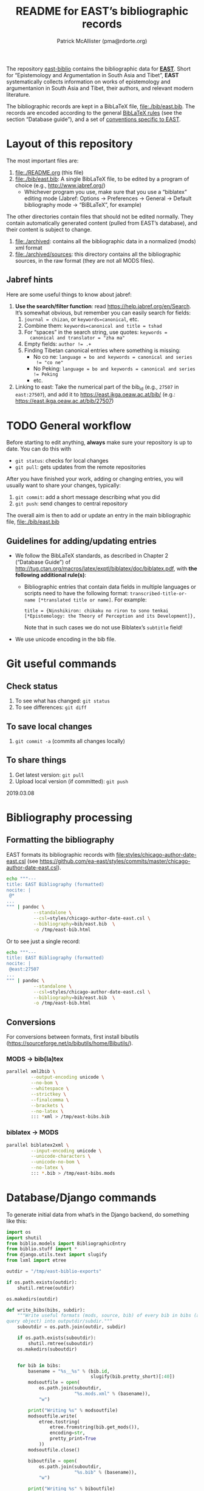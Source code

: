 #+TITLE: README for EAST’s bibliographic records
#+AUTHOR: Patrick McAllister (pma@rdorte.org)


The repository [[https://github.com/ea-east/east-biblio][east-biblio]] contains the bibliographic data for
[[https://east.ikga.oeaw.ac.at][*EAST*]]. Short for “Epistemology and Argumentation in South Asia and
Tibet”, *EAST* systematically collects information on works of
epistemology and argumentanion in South Asia and Tibet, their authors,
and relevant modern literature.


The bibliographic records are kept in a BibLaTeX file,
file:./bib/east.bib.  The records are encoded according to the general
[[http://mirrors.ctan.org/macros/latex/contrib/biblatex/doc/biblatex.pdf][BibLaTeX rules]] (see the section “Database guide”), and a set of
[[file:east-encoding.org][conventions specific to EAST]].


* Layout of this repository

The most important files are:

1) file:./README.org (this file)
2) file:./bib/east.bib: A single BibLaTeX file, to be edited by a
   program of choice (e.g., http://www.jabref.org/)
   - Whichever program you use, make sure that you use a “biblatex”
     editing mode (Jabref: Options -> Preferences -> General ->
     Default bibliography mode -> “BiBLaTeX”, for example)

The other directories contain files that should not be edited
normally.  They contain automatically generated content (pulled from
EAST’s database), and their content is subject to change.

1) file:./archived: contains all the bibliographic data in a
   normalized (mods) xml format
2) file:./archived/sources: this directory contains all the
   bibliographic sources, in the raw format (they are not all MODS
   files).


** Jabref hints

Here are some useful things to know about jabref:

1) *Use the search/filter function*: read
   https://help.jabref.org/en/Search. It’s somewhat obvious, but
   remember you can easily search for fields:
   1) ~journal = chizan~, or ~keywords=canonical~, etc.
   2) Combine them: ~keywords=canonical and title = tshad~
   3) For “spaces” in the search string, use quotes: ~keywords =
      canonical and translator = "zha ma"~
   4) Empty fields: ~author != .+~
   5) Finding Tibetan canonical entries where something is missing:
      - No co ne: ~language = bo and keywords = canonical and series
        != "co ne"~
      - No Peking: ~language = bo and keywords = canonical and series != Peking~
      - etc.
2) Linking to east: Take the numerical part of the bib_id (e.g.,
   ~27507~ in ~east:27507~), and add it to
   https://east.ikga.oeaw.ac.at/bib/ (e.g.:
   https://east.ikga.oeaw.ac.at/bib/27507)

* TODO General workflow

#+COMMENT: TODO: revise for better github workflow; maybe https://www.atlassian.com/git/tutorials/comparing-workflows/feature-branch-workflow

Before starting to edit anything, *always* make sure your repository
is up to date. You can do this with

- ~git status~: checks for local changes
- ~git pull~: gets updates from the remote repositories

After you have finished your work, adding or changing entries, you
will usually want to share your changes, typically:

1) ~git commit~: add a short message describing what you did
2) ~git push~: send changes to central repository

The overall aim is then to add or update an entry in the main
bibliographic file, file:./bib/east.bib

** Guidelines for adding/updating entries

- We follow the BibLaTeX standards, as described in Chapter 2
  (“Database Guide”) of
  http://tug.ctan.org/macros/latex/exptl/biblatex/doc/biblatex.pdf,
  with *the following additional rule(s)*:
  - Bibliographic entries that contain data fields in multiple
    languages or scripts need to have the following format:
    ~transcribed-title-or-name [*translated title or name]~.  For example:
    #+BEGIN_SRC 
    title = {Ninshikiron: chikaku no riron to sono tenkai [*Epistemology: the Theory of Perception and its Development]},
    #+END_SRC
    Note that in such cases we do not use Biblatex’s ~subtitle~ field!
- We use unicode encoding in the bib file.


* Git useful commands

** Check status

1) To see what has changed: ~git status~
2) To see differences: ~git diff~


** To save local changes

1) ~git commit -a~ (commits all changes locally)


** To share things

1) Get latest version: ~git pull~
2) Upload local version (if committed): ~git push~

2019.03.08






* Bibliography processing

** Formatting the bibliography

EAST formats its bibliographic records with
file:styles/chicago-author-date-east.csl (see
https://github.com/ea-east/styles/commits/master/chicago-author-date-east.csl).

#+begin_SRC bash
  echo """---
  title: EAST Bibliography (formatted)
  nocite: |
   @*
  ...
  """ | pandoc \
            --standalone \
            --csl=styles/chicago-author-date-east.csl \
            --bibliography=bib/east.bib  \
            -o /tmp/east-bib.html
#+end_SRC


Or to see just a single record:

#+begin_SRC bash
  echo """---
  title: EAST Bibliography (formatted)
  nocite: |
   @east:27507
  ...
  """ | pandoc \
            --standalone \
            --csl=styles/chicago-author-date-east.csl \
            --bibliography=bib/east.bib  \
            -o /tmp/east-bib.html
#+end_SRC


** Conversions

For conversions between formats, first install bibutils
(https://sourceforge.net/p/bibutils/home/Bibutils/).

*** MODS -> bib(la)tex

 #+BEGIN_SRC bash
   parallel xml2bib \
            --output-encoding unicode \
            --no-bom \
            --whitespace \
            --strictkey \
            --finalcomma \
            --brackets \
            --no-latex \
            ::: *xml > /tmp/east-bibs.bib
 #+END_SRC


*** biblatex -> MODS

 #+BEGIN_SRC bash
   parallel biblatex2xml \
            --input-encoding unicode \
            --unicode-characters \
            --unicode-no-bom \
            --no-latex \
            ::: *.bib > /tmp/east-bibs.mods
 #+END_SRC


* Database/Django commands

To generate initial data from what’s in the Django backend, do
something like this:

#+BEGIN_SRC python
  import os
  import shutil
  from biblio.models import BibliographicEntry
  from biblio.stuff import *
  from django.utils.text import slugify
  from lxml import etree

  outdir = "/tmp/east-biblio-exports"

  if os.path.exists(outdir):
      shutil.rmtree(outdir)

  os.makedirs(outdir)

  def write_bibs(bibs, subdir):
      """Write useful formats (mods, source, bib) of every bib in bibs (a
  query object) into outputdir/subdir."""
      suboutdir = os.path.join(outdir, subdir)

      if os.path.exists(suboutdir):
          shutil.rmtree(suboutdir)
      os.makedirs(suboutdir)
    

      for bib in bibs:
          basename = "%s__%s" % (bib.id,
                                 slugify(bib.pretty_short)[:40])
          modsoutfile = open(
              os.path.join(suboutdir,
                           "%s.mods.xml" % (basename)),
              "w")

          print("Writing %s" % modsoutfile)
          modsoutfile.write(
              etree.tostring(
                  etree.fromstring(bib.get_mods()),
                  encoding=str,
                  pretty_print=True
              ))
          modsoutfile.close()

          biboutfile = open(
              os.path.join(suboutdir,
                           "%s.bib" % (basename)),
              "w")

          print("Writing %s" % biboutfile)
          biboutfile.write(bib.get_bibtex(putids=True))
          biboutfile.close()

          sourceoutfile = open(
              os.path.join(suboutdir,
                           "%s.src" % (basename)),
              "w")
          print("Writing %s" % sourceoutfile)
          sourceoutfile.write(bib.source)
          sourceoutfile.close()



  write_bibs(BibliographicEntry.objects.filter(repository="TAMB"), "tamboti")
#+END_SRC

